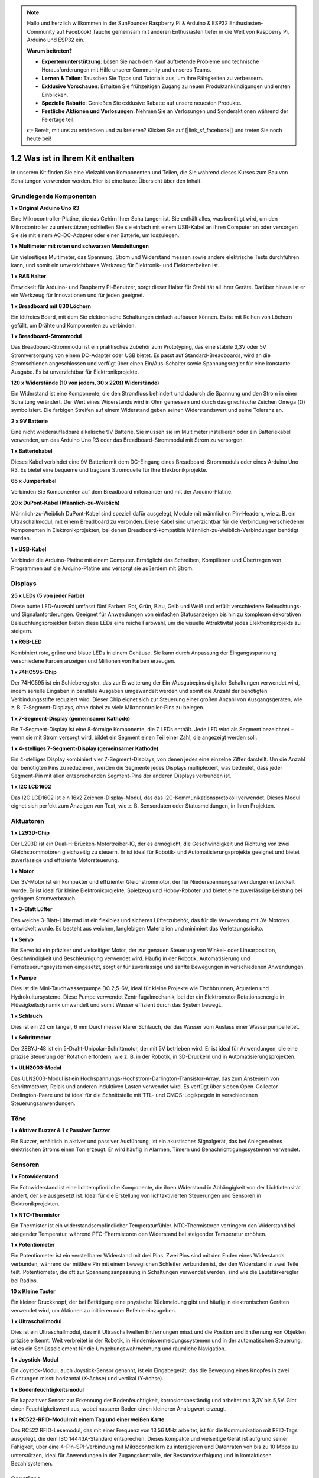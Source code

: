 .. note::

    Hallo und herzlich willkommen in der SunFounder Raspberry Pi & Arduino & ESP32 Enthusiasten-Community auf Facebook! Tauche gemeinsam mit anderen Enthusiasten tiefer in die Welt von Raspberry Pi, Arduino und ESP32 ein.

    **Warum beitreten?**

    - **Expertenunterstützung**: Lösen Sie nach dem Kauf auftretende Probleme und technische Herausforderungen mit Hilfe unserer Community und unseres Teams.
    - **Lernen & Teilen**: Tauschen Sie Tipps und Tutorials aus, um Ihre Fähigkeiten zu verbessern.
    - **Exklusive Vorschauen**: Erhalten Sie frühzeitigen Zugang zu neuen Produktankündigungen und ersten Einblicken.
    - **Spezielle Rabatte**: Genießen Sie exklusive Rabatte auf unsere neuesten Produkte.
    - **Festliche Aktionen und Verlosungen**: Nehmen Sie an Verlosungen und Sonderaktionen während der Feiertage teil.

    👉 Bereit, mit uns zu entdecken und zu kreieren? Klicken Sie auf [|link_sf_facebook|] und treten Sie noch heute bei!

1.2 Was ist in Ihrem Kit enthalten
========================================

In unserem Kit finden Sie eine Vielzahl von Komponenten und Teilen, die Sie während dieses Kurses zum Bau von Schaltungen verwenden werden. Hier ist eine kurze Übersicht über den Inhalt.

Grundlegende Komponenten
-----------------------------

**1 x Original Arduino Uno R3**

Eine Mikrocontroller-Platine, die das Gehirn Ihrer Schaltungen ist. Sie enthält alles, was benötigt wird, um den Mikrocontroller zu unterstützen; schließen Sie sie einfach mit einem USB-Kabel an Ihren Computer an oder versorgen Sie sie mit einem AC-DC-Adapter oder einer Batterie, um loszulegen.

.. image:: img/1_uno_r3.png
    :width: 400
    :align: center

**1 x Multimeter mit roten und schwarzen Messleitungen**

Ein vielseitiges Multimeter, das Spannung, Strom und Widerstand messen sowie andere elektrische Tests durchführen kann, und somit ein unverzichtbares Werkzeug für Elektronik- und Elektroarbeiten ist.

.. image:: img/multimeter_pic.png
    :width: 200
    :align: center

**1 x RAB Halter**

Entwickelt für Arduino- und Raspberry Pi-Benutzer, sorgt dieser Halter für Stabilität all Ihrer Geräte. Darüber hinaus ist er ein Werkzeug für Innovationen und für jeden geeignet.

.. image:: img/1_rab_holder.jpg
    :width: 400
    :align: center

**1 x Breadboard mit 830 Löchern**

Ein lötfreies Board, mit dem Sie elektronische Schaltungen einfach aufbauen können. Es ist mit Reihen von Löchern gefüllt, um Drähte und Komponenten zu verbinden.

.. image:: img/2_breadboard_full+.png
    :width: 500
    :align: center

**1 x Breadboard-Strommodul**

Das Breadboard-Strommodul ist ein praktisches Zubehör zum Prototyping, das eine stabile 3,3V oder 5V Stromversorgung von einem DC-Adapter oder USB bietet. Es passt auf Standard-Breadboards, wird an die Stromschienen angeschlossen und verfügt über einen Ein/Aus-Schalter sowie Spannungsregler für eine konstante Ausgabe. Es ist unverzichtbar für Elektronikprojekte.

.. image:: img/1_breadboard_power_module.png
    :width: 300
    :align: center

**120 x Widerstände (10 von jedem, 30 x 220Ω Widerstände)**

Ein Widerstand ist eine Komponente, die den Stromfluss behindert und dadurch die Spannung und den Strom in einer Schaltung verändert. Der Wert eines Widerstands wird in Ohm gemessen und durch das griechische Zeichen Omega (Ω) symbolisiert. Die farbigen Streifen auf einem Widerstand geben seinen Widerstandswert und seine Toleranz an.

.. image:: img/2_all_resistor.png
    :align: center

**2 x 9V Batterie**

Eine nicht wiederaufladbare alkalische 9V Batterie. Sie müssen sie im Multimeter installieren oder ein Batteriekabel verwenden, um das Arduino Uno R3 oder das Breadboard-Strommodul mit Strom zu versorgen.

.. image:: img/1_9v_battery.png
    :width: 300
    :align: center

**1 x Batteriekabel**

Dieses Kabel verbindet eine 9V Batterie mit dem DC-Eingang eines Breadboard-Strommoduls oder eines Arduino Uno R3. Es bietet eine bequeme und tragbare Stromquelle für Ihre Elektronikprojekte.

.. image:: img/1_battery_cable.png
    :width: 300
    :align: center

**65 x Jumperkabel**

Verbinden Sie Komponenten auf dem Breadboard miteinander und mit der Arduino-Platine.

.. image:: img/2_wire_color.jpg
    :width: 400
    :align: center

**20 x DuPont-Kabel (Männlich-zu-Weiblich)**

Männlich-zu-Weiblich DuPont-Kabel sind speziell dafür ausgelegt, Module mit männlichen Pin-Headern, wie z. B. ein Ultraschallmodul, mit einem Breadboard zu verbinden. Diese Kabel sind unverzichtbar für die Verbindung verschiedener Komponenten in Elektronikprojekten, bei denen Breadboard-kompatible Männlich-zu-Weiblich-Verbindungen benötigt werden.

.. image:: img/1_dupont_wire.jpg
    :width: 400
    :align: center

**1 x USB-Kabel**

Verbindet die Arduino-Platine mit einem Computer. Ermöglicht das Schreiben, Kompilieren und Übertragen von Programmen auf die Arduino-Platine und versorgt sie außerdem mit Strom.

.. image:: img/1_usb_cable.png
    :width: 400
    :align: center


Displays
----------------

**25 x LEDs (5 von jeder Farbe)**

Diese bunte LED-Auswahl umfasst fünf Farben: Rot, Grün, Blau, Gelb und Weiß und erfüllt verschiedene Beleuchtungs- und Signalanforderungen. Geeignet für Anwendungen von einfachen Statusanzeigen bis hin zu komplexen dekorativen Beleuchtungsprojekten bieten diese LEDs eine reiche Farbwahl, um die visuelle Attraktivität jedes Elektronikprojekts zu steigern.

.. image:: img/2_led_color.png
    :align: center

**1 x RGB-LED**

Kombiniert rote, grüne und blaue LEDs in einem Gehäuse. Sie kann durch Anpassung der Eingangsspannung verschiedene Farben anzeigen und Millionen von Farben erzeugen.

.. image:: img/12_rgb_led.jpg
    :width: 200
    :align: center

**1 x 74HC595-Chip**

Der 74HC595 ist ein Schieberegister, das zur Erweiterung der Ein-/Ausgabepins digitaler Schaltungen verwendet wird, indem serielle Eingaben in parallele Ausgaben umgewandelt werden und somit die Anzahl der benötigten Verbindungsstifte reduziert wird. Dieser Chip eignet sich zur Steuerung einer großen Anzahl von Ausgangsgeräten, wie z. B. 7-Segment-Displays, ohne dabei zu viele Mikrocontroller-Pins zu belegen.

.. image:: img/24_74hc595.png
    :width: 300
    :align: center

**1 x 7-Segment-Display (gemeinsamer Kathode)**

Ein 7-Segment-Display ist eine 8-förmige Komponente, die 7 LEDs enthält. Jede LED wird als Segment bezeichnet – wenn sie mit Strom versorgt wird, bildet ein Segment einen Teil einer Zahl, die angezeigt werden soll.

.. image:: img/23_7_segment.png
    :width: 300
    :align: center

**1 x 4-stelliges 7-Segment-Display (gemeinsamer Kathode)**

Ein 4-stelliges Display kombiniert vier 7-Segment-Displays, von denen jedes eine einzelne Ziffer darstellt. Um die Anzahl der benötigten Pins zu reduzieren, werden die Segmente jedes Displays multiplexiert, was bedeutet, dass jeder Segment-Pin mit allen entsprechenden Segment-Pins der anderen Displays verbunden ist.

.. image:: img/32_stopwatch_4_digit.png
    :width: 300
    :align: center

**1 x I2C LCD1602**

Das I2C LCD1602 ist ein 16x2 Zeichen-Display-Modul, das das I2C-Kommunikationsprotokoll verwendet. Dieses Modul eignet sich perfekt zum Anzeigen von Text, wie z. B. Sensordaten oder Statusmeldungen, in Ihren Projekten.

.. image:: img/17_lcd_i2c_lcd1602.png
    :width: 600
    :align: center

Aktuatoren
---------------

**1 x L293D-Chip**

Der L293D ist ein Dual-H-Brücken-Motortreiber-IC, der es ermöglicht, die Geschwindigkeit und Richtung von zwei Gleichstrommotoren gleichzeitig zu steuern. Er ist ideal für Robotik- und Automatisierungsprojekte geeignet und bietet zuverlässige und effiziente Motorsteuerung.

.. image:: img/16_motor_l293d_pic.png
    :width: 200
    :align: center

**1 x Motor**

Der 3V-Motor ist ein kompakter und effizienter Gleichstrommotor, der für Niederspannungsanwendungen entwickelt wurde. Er ist ideal für kleine Elektronikprojekte, Spielzeug und Hobby-Roboter und bietet eine zuverlässige Leistung bei geringem Stromverbrauch.

.. image:: img/16_motor_pic.png
    :width: 300
    :align: center

**1 x 3-Blatt Lüfter**

Das weiche 3-Blatt-Lüfterrad ist ein flexibles und sicheres Lüfterzubehör, das für die Verwendung mit 3V-Motoren entwickelt wurde. Es besteht aus weichen, langlebigen Materialien und minimiert das Verletzungsrisiko.

.. image:: img/16_motor_fan.png
    :width: 300
    :align: center

**1 x Servo**

Ein Servo ist ein präziser und vielseitiger Motor, der zur genauen Steuerung von Winkel- oder Linearposition, Geschwindigkeit und Beschleunigung verwendet wird. Häufig in der Robotik, Automatisierung und Fernsteuerungssystemen eingesetzt, sorgt er für zuverlässige und sanfte Bewegungen in verschiedenen Anwendungen.

.. image:: img/14_servo_pic.jpg
    :width: 300
    :align: center

**1 x Pumpe**

Dies ist die Mini-Tauchwasserpumpe DC 2,5-6V, ideal für kleine Projekte wie Tischbrunnen, Aquarien und Hydrokultursysteme. Diese Pumpe verwendet Zentrifugalmechanik, bei der ein Elektromotor Rotationsenergie in Flüssigkeitsdynamik umwandelt und somit Wasser effizient durch das System bewegt.

.. image:: img/20_despenser_pump.png
    :width: 200
    :align: center

**1 x Schlauch**

Dies ist ein 20 cm langer, 6 mm Durchmesser klarer Schlauch, der das Wasser vom Auslass einer Wasserpumpe leitet.

.. image:: img/1_tube.png
    :width: 300
    :align: center

**1 x Schrittmotor**

Der 28BYJ-48 ist ein 5-Draht-Unipolar-Schrittmotor, der mit 5V betrieben wird. Er ist ideal für Anwendungen, die eine präzise Steuerung der Rotation erfordern, wie z. B. in der Robotik, in 3D-Druckern und in Automatisierungsprojekten.

.. image:: img/34_step_stepper.png
    :width: 600
    :align: center

**1 x ULN2003-Modul**

Das ULN2003-Modul ist ein Hochspannungs-Hochstrom-Darlington-Transistor-Array, das zum Ansteuern von Schrittmotoren, Relais und anderen induktiven Lasten verwendet wird. Es verfügt über sieben Open-Collector-Darlington-Paare und ist ideal für die Schnittstelle mit TTL- und CMOS-Logikpegeln in verschiedenen Steuerungsanwendungen.

.. image:: img/34_step_uln2003.png
    :width: 300
    :align: center

Töne
---------------

**1 x Aktiver Buzzer & 1 x Passiver Buzzer**

Ein Buzzer, erhältlich in aktiver und passiver Ausführung, ist ein akustisches Signalgerät, das bei Anlegen eines elektrischen Stroms einen Ton erzeugt. Er wird häufig in Alarmen, Timern und Benachrichtigungssystemen verwendet.

.. image:: img/7_beep_2.png
    :width: 600
    :align: center

Sensoren
-----------

**1 x Fotowiderstand**

Ein Fotowiderstand ist eine lichtempfindliche Komponente, die ihren Widerstand in Abhängigkeit von der Lichtintensität ändert, der sie ausgesetzt ist. Ideal für die Erstellung von lichtaktivierten Steuerungen und Sensoren in Elektronikprojekten.

.. image:: img/17_photoresistor.png
    :width: 100
    :align: center

**1 x NTC-Thermistor**

Ein Thermistor ist ein widerstandsempfindlicher Temperaturfühler. NTC-Thermistoren verringern den Widerstand bei steigender Temperatur, während PTC-Thermistoren den Widerstand bei steigender Temperatur erhöhen.

.. image:: img/1_thermistor.png
    :width: 100
    :align: center

**1 x Potentiometer**

Ein Potentiometer ist ein verstellbarer Widerstand mit drei Pins. Zwei Pins sind mit den Enden eines Widerstands verbunden, während der mittlere Pin mit einem beweglichen Schleifer verbunden ist, der den Widerstand in zwei Teile teilt. Potentiometer, die oft zur Spannungsanpassung in Schaltungen verwendet werden, sind wie die Lautstärkeregler bei Radios.

.. image:: img/9_dimmer_pot.png
    :width: 200
    :align: center

**10 x Kleine Taster**

Ein kleiner Druckknopf, der bei Betätigung eine physische Rückmeldung gibt und häufig in elektronischen Geräten verwendet wird, um Aktionen zu initiieren oder Befehle einzugeben.

.. image:: img/1_button.png
    :width: 200
    :align: center


**1 x Ultraschallmodul**

Dies ist ein Ultraschallmodul, das mit Ultraschallwellen Entfernungen misst und die Position und Entfernung von Objekten präzise erkennt. Weit verbreitet in der Robotik, in Hindernisvermeidungssystemen und in der automatischen Steuerung, ist es ein Schlüsselelement für die Umgebungswahrnehmung und räumliche Navigation.

.. image:: img/19_ultrasonic_pic.png
    :width: 300
    :align: center

**1 x Joystick-Modul**

Ein Joystick-Modul, auch Joystick-Sensor genannt, ist ein Eingabegerät, das die Bewegung eines Knopfes in zwei Richtungen misst: horizontal (X-Achse) und vertikal (Y-Achse).

.. image:: img/11_joystick_module.jpg
    :width: 300
    :align: center

**1 x Bodenfeuchtigkeitsmodul**

Ein kapazitiver Sensor zur Erkennung der Bodenfeuchtigkeit, korrosionsbeständig und arbeitet mit 3,3V bis 5,5V. Gibt einen Feuchtigkeitswert aus, wobei nasserer Boden einen kleineren Analogwert erzeugt.

.. image:: img/29_plant_soil_mositure.png
    :width: 600
    :align: center

**1 x RC522-RFID-Modul mit einem Tag und einer weißen Karte**

Das RC522 RFID-Lesemodul, das mit einer Frequenz von 13,56 MHz arbeitet, ist für die Kommunikation mit RFID-Tags ausgelegt, die dem ISO 14443A-Standard entsprechen. Dieses kompakte und vielseitige Gerät ist aufgrund seiner Fähigkeit, über eine 4-Pin-SPI-Verbindung mit Mikrocontrollern zu interagieren und Datenraten von bis zu 10 Mbps zu unterstützen, ideal für Anwendungen in der Zugangskontrolle, der Bestandsverfolgung und in kontaktlosen Bezahlsystemen.

.. image:: img/33_rfid_module.png
    :width: 300
    :align: center

Sonstiges
------------

**1 x Relaismodul**

Ein Relaismodul ermöglicht es Mikrocontrollern, Hochspannungsgeräte zu steuern, indem es einen elektrisch isolierten Schalter bereitstellt. Es ist ideal für Anwendungen, bei denen Lasten mit Wechselstrom oder hohen Strömen von Niederspannungs-Digitalsignalen gesteuert werden müssen.

.. image:: img/10_relay_module.png
    :width: 300
    :align: center

**1 x IR-Empfänger**

Der SL838 Infrarotempfänger ist eine Komponente, die Infrarotsignale empfängt und Infrarotstrahlen unabhängig empfangen und Signale ausgeben kann, die mit TTL-Pegeln kompatibel sind. Er ist in seiner Größe ähnlich einem normalen Transistor in Kunststoffverpackung und eignet sich für alle Arten von Infrarot-Fernbedienungen und Infrarotübertragungen.

.. image:: img/1_ir_receiver.jpg
    :width: 300
    :align: center

**1 x Fernbedienung**

Diese 21-Tasten-Fernbedienung ist kompakt mit 85x39x6mm und hat eine Reichweite von 8 Metern. Sie wird mit einer 3V Lithiumbatterie betrieben. Mit einer Infrarotfrequenz von 38KHz und einer strapazierfähigen PET-Oberfläche gewährleistet sie über 20.000 Einsätze und ist somit perfekt für verschiedene Geräte geeignet.

.. image:: img/22_receiver_remote_control.jpeg
    :width: 500
    :align: center

